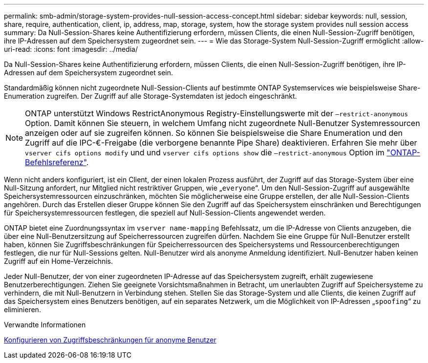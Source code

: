 ---
permalink: smb-admin/storage-system-provides-null-session-access-concept.html 
sidebar: sidebar 
keywords: null, session, share, require, authentication, client, ip, address, map, storage, system, how the storage system provides null session access 
summary: Da Null-Session-Shares keine Authentifizierung erfordern, müssen Clients, die einen Null-Session-Zugriff benötigen, ihre IP-Adressen auf dem Speichersystem zugeordnet sein. 
---
= Wie das Storage-System Null-Session-Zugriff ermöglicht
:allow-uri-read: 
:icons: font
:imagesdir: ../media/


[role="lead"]
Da Null-Session-Shares keine Authentifizierung erfordern, müssen Clients, die einen Null-Session-Zugriff benötigen, ihre IP-Adressen auf dem Speichersystem zugeordnet sein.

Standardmäßig können nicht zugeordnete Null-Session-Clients auf bestimmte ONTAP Systemservices wie beispielsweise Share-Enumeration zugreifen. Der Zugriff auf alle Storage-Systemdaten ist jedoch eingeschränkt.

[NOTE]
====
ONTAP unterstützt Windows RestrictAnonymous Registry-Einstellungswerte mit der `–restrict-anonymous` Option. Damit können Sie steuern, in welchem Umfang nicht zugeordnete Null-Benutzer Systemressourcen anzeigen oder auf sie zugreifen können. So können Sie beispielsweise die Share Enumeration und den Zugriff auf die IPC-€-Freigabe (die verborgene benannte Pipe Share) deaktivieren. Erfahren Sie mehr über `vserver cifs options modify` und und `vserver cifs options show` die `–restrict-anonymous` Option im link:https://docs.netapp.com/us-en/ontap-cli/search.html?q=vserver+cifs+options["ONTAP-Befehlsreferenz"^].

====
Wenn nicht anders konfiguriert, ist ein Client, der einen lokalen Prozess ausführt, der Zugriff auf das Storage-System über eine Null-Sitzung anfordert, nur Mitglied nicht restriktiver Gruppen, wie „`everyone`“. Um den Null-Session-Zugriff auf ausgewählte Speichersystemressourcen einzuschränken, möchten Sie möglicherweise eine Gruppe erstellen, der alle Null-Session-Clients angehören. Durch das Erstellen dieser Gruppe können Sie den Zugriff auf das Speichersystem einschränken und Berechtigungen für Speichersystemressourcen festlegen, die speziell auf Null-Session-Clients angewendet werden.

ONTAP bietet eine Zuordnungssyntax im `vserver name-mapping` Befehlssatz, um die IP-Adresse von Clients anzugeben, die über eine Null-Benutzersitzung auf Speicherressourcen zugreifen dürfen. Nachdem Sie eine Gruppe für Null-Benutzer erstellt haben, können Sie Zugriffsbeschränkungen für Speicherressourcen des Speichersystems und Ressourcenberechtigungen festlegen, die nur für Null-Sessions gelten. Null-Benutzer wird als anonyme Anmeldung identifiziert. Null-Benutzer haben keinen Zugriff auf ein Home-Verzeichnis.

Jeder Null-Benutzer, der von einer zugeordneten IP-Adresse auf das Speichersystem zugreift, erhält zugewiesene Benutzerberechtigungen. Ziehen Sie geeignete Vorsichtsmaßnahmen in Betracht, um unerlaubten Zugriff auf Speichersysteme zu verhindern, die mit Null-Benutzern in Verbindung stehen. Stellen Sie das Storage-System und alle Clients, die keinen Zugriff auf das Speichersystem eines Benutzers benötigen, auf ein separates Netzwerk, um die Möglichkeit von IP-Adressen „`spoofing`“ zu eliminieren.

.Verwandte Informationen
xref:configure-access-restrictions-anonymous-users-task.adoc[Konfigurieren von Zugriffsbeschränkungen für anonyme Benutzer]
